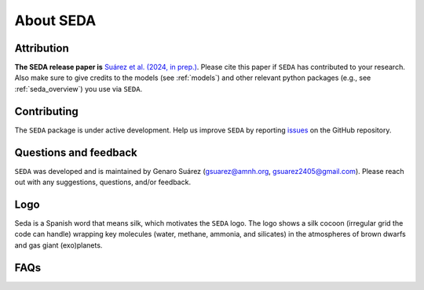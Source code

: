 About SEDA
==========

Attribution
-----------
**The SEDA release paper is** `Suárez et al. (2024, in prep.) <https:xxx>`__. Please cite this paper if :math:`\texttt{SEDA}` has contributed to your research. Also make sure to give credits to the models (see :ref:`models`) and other relevant python packages (e.g., see :ref:`seda_overview`) you use via :math:`\texttt{SEDA}`.

Contributing
------------
The :math:`\texttt{SEDA}` package is under active development. Help us improve :math:`\texttt{SEDA}` by reporting `issues <https://github.com/suarezgenaro/seda/issues>`__ on the GitHub repository.

Questions and feedback
----------------------
:math:`\texttt{SEDA}` was developed and is maintained by Genaro Suárez (gsuarez@amnh.org, gsuarez2405@gmail.com). Please reach out with any suggestions, questions, and/or feedback.

Logo
----
Seda is a Spanish word that means silk, which motivates the :math:`\texttt{SEDA}` logo. The logo shows a silk cocoon (irregular grid the code can handle) wrapping key molecules (water, methane, ammonia, and silicates) in the atmospheres of brown dwarfs and gas giant (exo)planets.

FAQs
----
